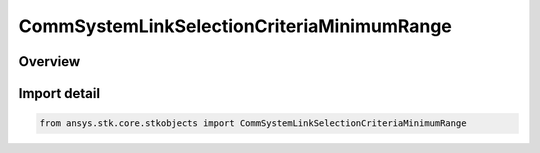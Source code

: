 CommSystemLinkSelectionCriteriaMinimumRange
===========================================

.. py:class:: ansys.stk.core.stkobjects.CommSystemLinkSelectionCriteriaMinimumRange

   Bases: py:obj:`~ansys.stk.core.stkobjects.ICommSystemLinkSelectionCriteria`

   Class defining a CommSystem link selection criteria.

.. py:currentmodule:: CommSystemLinkSelectionCriteriaMinimumRange

Overview
--------


Import detail
-------------

.. code-block:: python

    from ansys.stk.core.stkobjects import CommSystemLinkSelectionCriteriaMinimumRange



